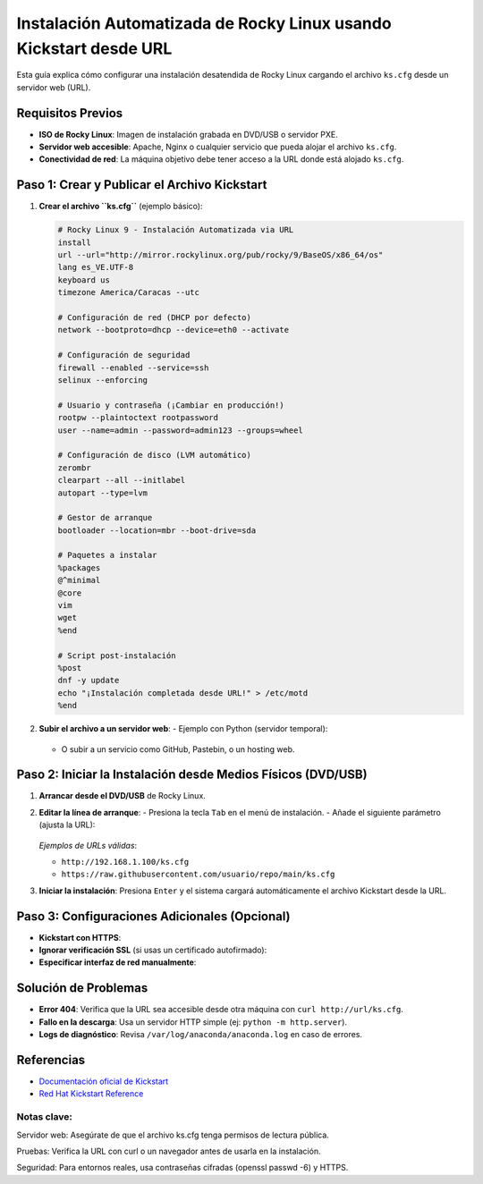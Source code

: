 ==========================================================
Instalación Automatizada de Rocky Linux usando Kickstart desde URL
==========================================================

Esta guía explica cómo configurar una instalación desatendida de Rocky Linux cargando el archivo ``ks.cfg`` desde un servidor web (URL).

----------------------------
Requisitos Previos
----------------------------

- **ISO de Rocky Linux**: Imagen de instalación grabada en DVD/USB o servidor PXE.
- **Servidor web accesible**: Apache, Nginx o cualquier servicio que pueda alojar el archivo ``ks.cfg``.
- **Conectividad de red**: La máquina objetivo debe tener acceso a la URL donde está alojado ``ks.cfg``.

----------------------------------------
Paso 1: Crear y Publicar el Archivo Kickstart
----------------------------------------

1. **Crear el archivo ``ks.cfg``** (ejemplo básico):

   .. code-block:: bash

      # Rocky Linux 9 - Instalación Automatizada via URL
      install
      url --url="http://mirror.rockylinux.org/pub/rocky/9/BaseOS/x86_64/os"
      lang es_VE.UTF-8
      keyboard us
      timezone America/Caracas --utc

      # Configuración de red (DHCP por defecto)
      network --bootproto=dhcp --device=eth0 --activate

      # Configuración de seguridad
      firewall --enabled --service=ssh
      selinux --enforcing

      # Usuario y contraseña (¡Cambiar en producción!)
      rootpw --plaintoctext rootpassword
      user --name=admin --password=admin123 --groups=wheel

      # Configuración de disco (LVM automático)
      zerombr
      clearpart --all --initlabel
      autopart --type=lvm

      # Gestor de arranque
      bootloader --location=mbr --boot-drive=sda

      # Paquetes a instalar
      %packages
      @^minimal
      @core
      vim
      wget
      %end

      # Script post-instalación
      %post
      dnf -y update
      echo "¡Instalación completada desde URL!" > /etc/motd
      %end

2. **Subir el archivo a un servidor web**:
   - Ejemplo con Python (servidor temporal):

     .. code-block:: bash
        python3 -m http.server 8000

   - O subir a un servicio como GitHub, Pastebin, o un hosting web.

----------------------------------------
Paso 2: Iniciar la Instalación desde Medios Físicos (DVD/USB)
----------------------------------------

1. **Arrancar desde el DVD/USB** de Rocky Linux.
2. **Editar la línea de arranque**:
   - Presiona la tecla ``Tab`` en el menú de instalación.
   - Añade el siguiente parámetro (ajusta la URL):

     .. code-block:: bash
        inst.ks=http://tuserver.com:8000/ks.cfg

   *Ejemplos de URLs válidas*:

   - ``http://192.168.1.100/ks.cfg``
   - ``https://raw.githubusercontent.com/usuario/repo/main/ks.cfg``

3. **Iniciar la instalación**: Presiona ``Enter`` y el sistema cargará automáticamente el archivo Kickstart desde la URL.

----------------------------------------
Paso 3: Configuraciones Adicionales (Opcional)
----------------------------------------

- **Kickstart con HTTPS**:

  .. code-block:: bash
    inst.ks=https://dominio.com/ks.cfg

- **Ignorar verificación SSL** (si usas un certificado autofirmado):

  .. code-block:: bash
    inst.ks=https://dominio.com/ks.cfg inst.noverifyssl

- **Especificar interfaz de red manualmente**:

  .. code-block:: bash
    inst.ks=http://url/ks.cfg ip=192.168.1.50::192.168.1.1:255.255.255.0:hostname:eth0:none

----------------------------------------
Solución de Problemas
----------------------------------------

- **Error 404**: Verifica que la URL sea accesible desde otra máquina con ``curl http://url/ks.cfg``.
- **Fallo en la descarga**: Usa un servidor HTTP simple (ej: ``python -m http.server``).
- **Logs de diagnóstico**: Revisa ``/var/log/anaconda/anaconda.log`` en caso de errores.

----------------------------------------
Referencias
----------------------------------------

- `Documentación oficial de Kickstart <https://docs.rockylinux.org/guides/kickstart/>`_
- `Red Hat Kickstart Reference <https://access.redhat.com/documentation/en-us/red_hat_enterprise_linux/9/html/performing_an_advanced_rhel_installation/kickstart-commands-and-options-reference_installing-rhel-as-an-experienced-user>`_

Notas clave:
----------------

Servidor web: Asegúrate de que el archivo ks.cfg tenga permisos de lectura pública.

Pruebas: Verifica la URL con curl o un navegador antes de usarla en la instalación.

Seguridad: Para entornos reales, usa contraseñas cifradas (openssl passwd -6) y HTTPS.
